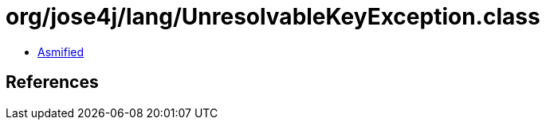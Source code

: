 = org/jose4j/lang/UnresolvableKeyException.class

 - link:UnresolvableKeyException-asmified.java[Asmified]

== References

